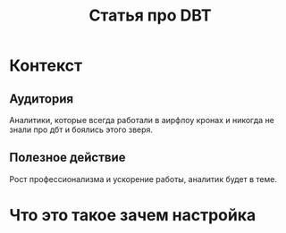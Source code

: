 #+title: Статья про DBT


* Контекст
** Аудитория
Аналитики, которые всегда работали в аирфлоу кронах и никогда не знали про дбт и боялись этого зверя.
** Полезное действие
Рост профессионализма и ускорение работы, аналитик будет в теме.


* Что это такое зачем настройка
